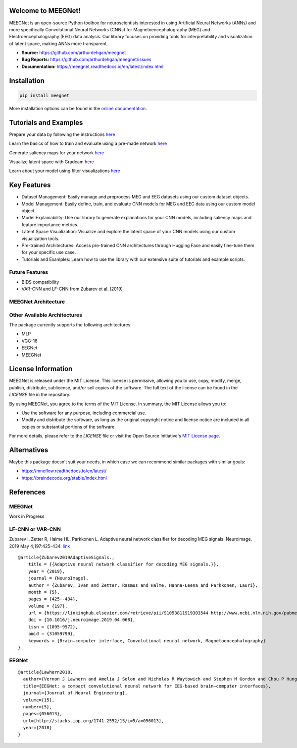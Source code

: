 Welcome to MEEGNet!
===================

.. image:: https://img.shields.io/pypi/v/meegnet.svg
   :target: https://pypi.org/project/meegnet/

.. image:: https://img.shields.io/pypi/pyversions/meegnet.svg
   :target: https://pypi.org/project/meegnet/

MEEGNet is an open-source Python toolbox for neuroscientists interested in using Artificial Neural Networks (ANNs) and more specifically Convolutional Neural Networks (CNNs) for Magnetoencephalography (MEG) and Electroencephalography (EEG) data analysis. Our library focuses on providing tools for interpretability and visualization of latent space, making ANNs more transparent.

- **Source:** https://github.com/arthurdehgan/meegnet
- **Bug Reports:** https://github.com/arthurdehgan/meegnet/issues
- **Documentation:** https://meegnet.readthedocs.io/en/latest/index.html


Installation
============

.. code-block:: bash

   pip install meegnet

More installation options can be found in the `online documentation <https://meegnet.readthedocs.io/en/latest/index.html>`_.

Tutorials and Examples
======================

Prepare your data by following the instructions
`here <https://github.com/arthurdehgan/meegnet/blob/master/notebooks/prepare_data.ipynb>`__

Learn the basics of how to train and evaluate using a pre-made network
`here <https://github.com/arthurdehgan/meegnet/blob/master/notebooks/train_network.ipynb>`__

Generate saliency maps for your network
`here <https://github.com/arthurdehgan/meegnet/blob/master/notebooks/visu_saliency.ipynb>`__

Visualize latent space with Gradcam
`here <https://github.com/arthurdehgan/meegnet/blob/master/notebooks/visu_gradcam.ipynb>`__

Learn about your model using filter visualizations
`here <https://github.com/arthurdehgan/meegnet/blob/master/notebooks/visu_filters.ipynb>`__

Key Features
============

* Dataset Management: Easily manage and preprocess MEG and EEG datasets using our custom dataset objects.
* Model Management: Easily define, train, and evaluate CNN models for MEG and EEG data using our custom model object.
* Model Explainability: Use our library to generate explanations for your CNN models, including saliency maps and feature importance metrics.
* Latent Space Visualization: Visualize and explore the latent space of your CNN models using our custom visualization tools.
* Pre-trained Architectures: Access pre-trained CNN architectures through Hugging Face and easily fine-tune them for your specific use case.
* Tutorials and Examples: Learn how to use the library with our extensive suite of tutorials and example scripts.

Future Features
---------------

* BIDS compatibility
* VAR-CNN and LF-CNN from Zubarev et al. (2019)

MEEGNet Architecture
--------------------

.. image:: https://github.com/arthurdehgan/meegnet/blob/master/architecture.png

Other Available Architectures
-----------------------------

The package currently supports the following architectures:

* MLP
* VGG-16
* EEGNet
* MEEGNet

License Information
===================

MEEGNet is released under the MIT License. This license is permissive, allowing you to use, copy, modify, merge, publish, distribute, sublicense, and/or sell copies of the software. The full text of the license can be found in the `LICENSE` file in the repository.

By using MEEGNet, you agree to the terms of the MIT License. In summary, the MIT License allows you to:

- Use the software for any purpose, including commercial use.
- Modify and distribute the software, as long as the original copyright notice and license notice are included in all copies or substantial portions of the software.

For more details, please refer to the `LICENSE` file or visit the Open Source Initiative's `MIT License page <https://opensource.org/licenses/MIT>`_.

Alternatives
============

Maybe this package doesn’t suit your needs, in which case we can recommend similar packages with similar goals:

* https://mneflow.readthedocs.io/en/latest/
* https://braindecode.org/stable/index.html

References
==========

MEEGNet
-------

Work in Progress

LF-CNN or VAR-CNN
-----------------

Zubarev I, Zetter R, Halme HL, Parkkonen L. Adaptive neural network
classifier for decoding MEG signals. Neuroimage. 2019 May 4;197:425-434.
`link <https://www.sciencedirect.com/science/article/pii/S1053811919303544?via%3Dihub>`__

::

   @article{Zubarev2019AdaptiveSignals.,
       title = {{Adaptive neural network classifier for decoding MEG signals.}},
       year = {2019},
       journal = {NeuroImage},
       author = {Zubarev, Ivan and Zetter, Rasmus and Halme, Hanna-Leena and Parkkonen, Lauri},
       month = {5},
       pages = {425--434},
       volume = {197},
       url = {https://linkinghub.elsevier.com/retrieve/pii/S1053811919303544 http://www.ncbi.nlm.nih.gov/pubmed/31059799},
       doi = {10.1016/j.neuroimage.2019.04.068},
       issn = {1095-9572},
       pmid = {31059799},
       keywords = {Brain–computer interface, Convolutional neural network, Magnetoencephalography}
   }

EEGNet
------

::

   @article{Lawhern2018,
     author={Vernon J Lawhern and Amelia J Solon and Nicholas R Waytowich and Stephen M Gordon and Chou P Hung and Brent J Lance},
     title={EEGNet: a compact convolutional neural network for EEG-based brain–computer interfaces},
     journal={Journal of Neural Engineering},
     volume={15},
     number={5},
     pages={056013},
     url={http://stacks.iop.org/1741-2552/15/i=5/a=056013},
     year={2018}
   }
